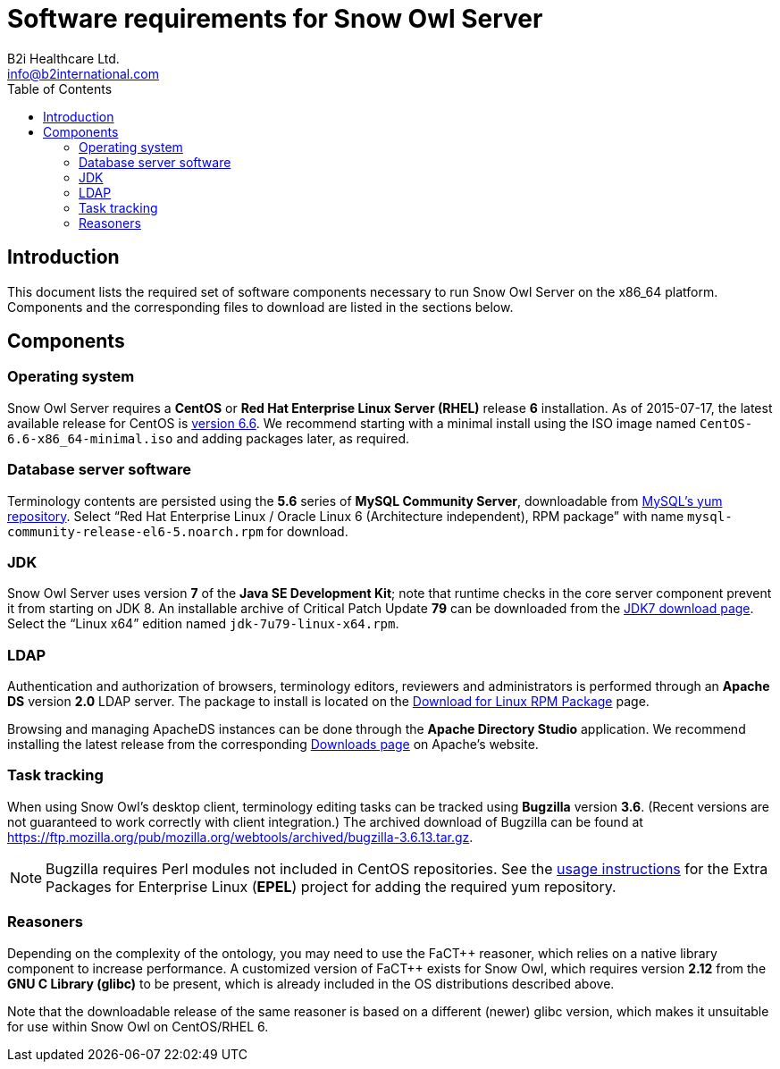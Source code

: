 = Software requirements for Snow Owl Server
B2i Healthcare Ltd. <info@b2international.com>
:toc2:

== Introduction

This document lists the required set of software components necessary to run Snow Owl Server on the x86_64 platform. 
Components and the corresponding files to download are listed in the sections below.

== Components

=== Operating system

Snow Owl Server requires a *CentOS* or *Red Hat Enterprise Linux Server (RHEL)* release *6* installation. As of
2015-07-17, the latest available release for CentOS is http://wiki.centos.org/Manuals/ReleaseNotes/CentOS6.6[version 6.6].
We recommend starting with a minimal install using the ISO image named `CentOS-6.6-x86_64-minimal.iso` and adding packages
later, as required.

=== Database server software

Terminology contents are persisted using the *5.6* series of *MySQL Community Server*, downloadable from 
http://dev.mysql.com/downloads/repo/yum/[MySQL's yum repository]. Select "`Red Hat Enterprise Linux / Oracle Linux 6 
(Architecture independent), RPM package`" with name `mysql-community-release-el6-5.noarch.rpm` for download.

=== JDK

Snow Owl Server uses version *7* of the *Java SE Development Kit*; note that runtime checks in the core server component 
prevent it from starting on JDK 8. An installable archive of Critical Patch Update *79* can be downloaded from the 
http://www.oracle.com/technetwork/java/javase/downloads/jdk7-downloads-1880260.html[JDK7 download page]. Select the 
"`Linux x64`" edition named `jdk-7u79-linux-x64.rpm`.

=== LDAP

Authentication and authorization of browsers, terminology editors, reviewers and administrators is performed through an 
*Apache DS* version *2.0* LDAP server. The package to install is located on the 
http://directory.apache.org/apacheds/download/download-linux-rpm.html[Download for Linux RPM Package] page.

Browsing and managing ApacheDS instances can be done through the *Apache Directory Studio* application. We recommend 
installing the latest release from the corresponding http://directory.apache.org/studio/downloads.html[Downloads page] 
on Apache's website.

=== Task tracking

When using Snow Owl's desktop client, terminology editing tasks can be tracked using *Bugzilla* version *3.6*. (Recent 
versions are not guaranteed to work correctly with client integration.) The archived download of Bugzilla can be found 
at https://ftp.mozilla.org/pub/mozilla.org/webtools/archived/bugzilla-3.6.13.tar.gz.

NOTE: Bugzilla requires Perl modules not included in CentOS repositories. See the 
https://fedoraproject.org/wiki/EPEL#How_can_I_use_these_extra_packages.3F[usage instructions] for the Extra Packages 
for Enterprise Linux (*EPEL*) project for adding the required yum repository.

=== Reasoners

Depending on the complexity of the ontology, you may need to use the FaCT{plus}{plus} reasoner, which relies on a native
library component to increase performance. A customized version of FaCT{plus}{plus} exists for Snow Owl, which requires
version *2.12* from the *GNU C Library (glibc)* to be present, which is already included in the OS distributions
described above.

Note that the downloadable release of the same reasoner is based on a different (newer) glibc version, which makes it 
unsuitable for use within Snow Owl on CentOS/RHEL 6.
